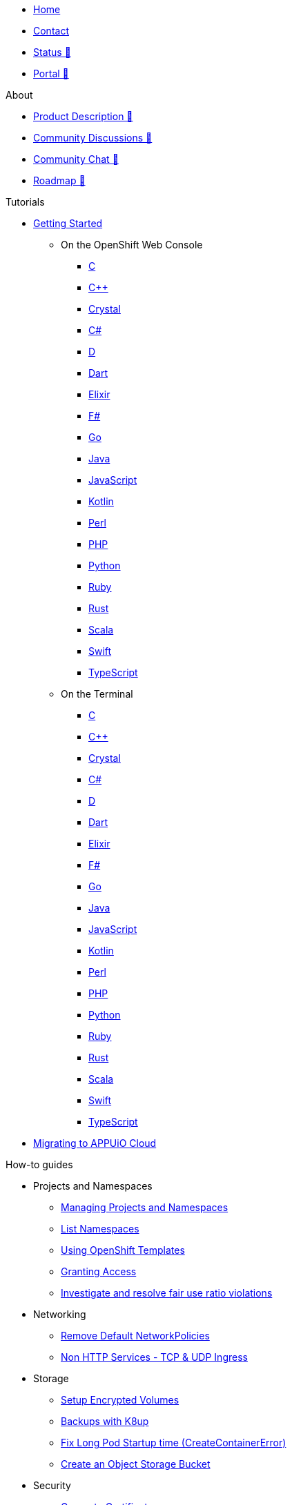 * xref:index.adoc[Home]
* xref:contact.adoc[Contact]
* https://status.appuio.cloud[Status 🔗^]
* https://portal.appuio.cloud[Portal 🔗^]

.About
* https://products.docs.vshn.ch/products/appuio/cloud/index.html[Product Description 🔗^]
* https://discuss.appuio.cloud/[Community Discussions 🔗^]
* https://community.appuio.ch/[Community Chat 🔗^]
* https://roadmap.appuio.cloud/[Roadmap 🔗^]

.Tutorials
* xref:tutorials/getting-started.adoc[Getting Started]
** On the OpenShift Web Console
*** xref:tutorials/getting-started/c-web.adoc[C]
*** xref:tutorials/getting-started/cpp-web.adoc[C++]
*** xref:tutorials/getting-started/crystal-web.adoc[Crystal]
*** xref:tutorials/getting-started/csharp-web.adoc[C#]
*** xref:tutorials/getting-started/d-web.adoc[D]
*** xref:tutorials/getting-started/dart-web.adoc[Dart]
*** xref:tutorials/getting-started/elixir-web.adoc[Elixir]
*** xref:tutorials/getting-started/fsharp-web.adoc[F#]
*** xref:tutorials/getting-started/go-web.adoc[Go]
*** xref:tutorials/getting-started/java-web.adoc[Java]
*** xref:tutorials/getting-started/javascript-web.adoc[JavaScript]
*** xref:tutorials/getting-started/kotlin-web.adoc[Kotlin]
*** xref:tutorials/getting-started/perl-web.adoc[Perl]
*** xref:tutorials/getting-started/php-web.adoc[PHP]
*** xref:tutorials/getting-started/python-web.adoc[Python]
*** xref:tutorials/getting-started/ruby-web.adoc[Ruby]
*** xref:tutorials/getting-started/rust-web.adoc[Rust]
*** xref:tutorials/getting-started/scala-web.adoc[Scala]
*** xref:tutorials/getting-started/swift-web.adoc[Swift]
*** xref:tutorials/getting-started/typescript-web.adoc[TypeScript]

** On the Terminal
*** xref:tutorials/getting-started/c-terminal.adoc[C]
*** xref:tutorials/getting-started/cpp-terminal.adoc[C++]
*** xref:tutorials/getting-started/crystal-terminal.adoc[Crystal]
*** xref:tutorials/getting-started/csharp-terminal.adoc[C#]
*** xref:tutorials/getting-started/d-terminal.adoc[D]
*** xref:tutorials/getting-started/dart-terminal.adoc[Dart]
*** xref:tutorials/getting-started/elixir-terminal.adoc[Elixir]
*** xref:tutorials/getting-started/fsharp-terminal.adoc[F#]
*** xref:tutorials/getting-started/go-terminal.adoc[Go]
*** xref:tutorials/getting-started/java-terminal.adoc[Java]
*** xref:tutorials/getting-started/javascript-terminal.adoc[JavaScript]
*** xref:tutorials/getting-started/kotlin-terminal.adoc[Kotlin]
*** xref:tutorials/getting-started/perl-terminal.adoc[Perl]
*** xref:tutorials/getting-started/php-terminal.adoc[PHP]
*** xref:tutorials/getting-started/python-terminal.adoc[Python]
*** xref:tutorials/getting-started/ruby-terminal.adoc[Ruby]
*** xref:tutorials/getting-started/rust-terminal.adoc[Rust]
*** xref:tutorials/getting-started/scala-terminal.adoc[Scala]
*** xref:tutorials/getting-started/swift-terminal.adoc[Swift]
*** xref:tutorials/getting-started/typescript-terminal.adoc[TypeScript]

* xref:tutorials/migration.adoc[Migrating to APPUiO Cloud]

.How-to guides
* Projects and Namespaces
** xref:how-to/manage-projects-and-namespaces.adoc[Managing Projects and Namespaces]
** xref:how-to/list-namespaces.adoc[List Namespaces]
** xref:how-to/using-templates.adoc[Using OpenShift Templates]
** xref:how-to/grant-access.adoc[Granting Access]
** xref:how-to/check-cpu-requests.adoc[Investigate and resolve fair use ratio violations]

* Networking
** xref:how-to/remove-default-networkpolicies.adoc[Remove Default NetworkPolicies]
** xref:how-to/non-http-services.adoc[Non HTTP Services - TCP & UDP Ingress]

* Storage
** xref:how-to/encrypted-volumes.adoc[Setup Encrypted Volumes]
** xref:how-to/use-k8up.adoc[Backups with K8up]
** xref:how-to/long-pod-startup.adoc[Fix Long Pod Startup time (CreateContainerError)]
** xref:how-to/create-bucket.adoc[Create an Object Storage Bucket]

* Security
** xref:how-to/getting-a-certificate.adoc[Generate Certificates]

* Logging
** xref:how-to/access-logs-through-kibana.adoc[Access logs through Kibana]

* Image Registry
** xref:how-to/use-integrated-registry.adoc[Using the integrated registry]

* Databases
** xref:how-to/install-postgres-db-helm.adoc[Install PostgreSQL via Helm]

* DevOps
** xref:how-to/connect-gitlab.adoc[Connect GitLab]
** xref:how-to/use-github-actions.adoc[Using GitHub Actions]
** xref:how-to/use-tilt.adoc[Using Tilt]
** xref:how-to/use-skaffold.adoc[Using Skaffold]
** xref:how-to/use-odo.adoc[Using odo]
** xref:how-to/use-devspace.adoc[Using DevSpace]

* xref:how-to/use-oc-cli.adoc[oc CLI usage]

.Technical reference
* https://portal.appuio.cloud/zones[Zones 🔗^]
* xref:references/default-quota.adoc[Default Quota]

.Explanation
* xref:explanation/differences-to-public.adoc[Differences to APPUiO Public]
* xref:explanation/organizations-and-rbac.adoc[Organizations and RBAC]
* xref:explanation/unit-prefixes.adoc[Unit Prefixes]
* xref:explanation/storage-classes.adoc[Storage Classes]
* xref:explanation/client-throttling.adoc[Client Throttling]
